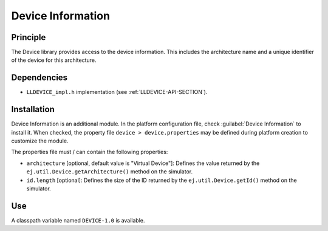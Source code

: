 ==================
Device Information
==================


Principle
=========

The Device library provides access to the device information. This
includes the architecture name and a unique identifier of the device for
this architecture.


Dependencies
============

-  ``LLDEVICE_impl.h`` implementation (see
   :ref:`LLDEVICE-API-SECTION`).


Installation
============

Device Information is an additional module. In the platform
configuration file, check :guilabel:`Device Information` to install it. When
checked, the property file ``device > device.properties`` may be 
defined during platform creation to customize the module.

The properties file must / can contain the following properties:

-  ``architecture`` [optional, default value is "Virtual Device"]:
   Defines the value returned by the
   ``ej.util.Device.getArchitecture()`` method on the simulator.

-  ``id.length`` [optional]: Defines the size of the ID returned by the
   ``ej.util.Device.getId()`` method on the simulator.


Use
===

A classpath variable named ``DEVICE-1.0`` is available.

..
   | Copyright 2008-2020, MicroEJ Corp. Content in this space is free 
   for read and redistribute. Except if otherwise stated, modification 
   is subject to MicroEJ Corp prior approval.
   | MicroEJ is a trademark of MicroEJ Corp. All other trademarks and 
   copyrights are the property of their respective owners.
